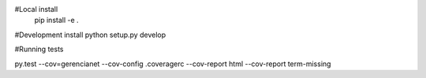 #Local install
 pip install -e .

#Development install
python setup.py develop

#Running tests

py.test --cov=gerencianet --cov-config .coveragerc --cov-report html --cov-report term-missing
